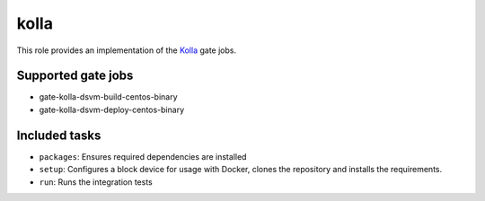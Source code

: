 kolla
-----
This role provides an implementation of the Kolla_ gate jobs.

.. _Kolla: https://github.com/openstack/kolla

Supported gate jobs
~~~~~~~~~~~~~~~~~~~

* gate-kolla-dsvm-build-centos-binary
* gate-kolla-dsvm-deploy-centos-binary

Included tasks
~~~~~~~~~~~~~~

* ``packages``: Ensures required dependencies are installed
* ``setup``: Configures a block device for usage with Docker, clones the
  repository and installs the requirements.
* ``run``: Runs the integration tests
